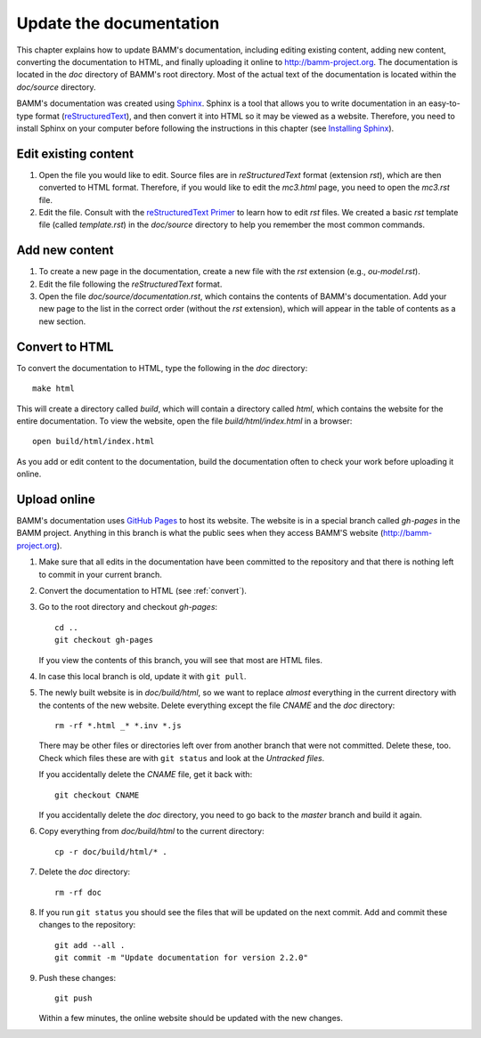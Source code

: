 .. _documentation:

Update the documentation
========================

This chapter explains how to update BAMM's documentation,
including editing existing content, adding new content,
converting the documentation to HTML,
and finally uploading it online to `<http://bamm-project.org>`_.
The documentation is located in the *doc* directory of BAMM's root directory.
Most of the actual text of the documentation
is located within the *doc/source* directory.

BAMM's documentation was created using `Sphinx <http://sphinx-doc.org/>`_.
Sphinx is a tool that allows you to write documentation
in an easy-to-type format
(`reStructuredText <http://sphinx-doc.org/rest.html>`_),
and then convert it into HTML so it may be viewed as a website.
Therefore, you need to install Sphinx on your computer
before following the instructions in this chapter
(see `Installing Sphinx <http://sphinx-doc.org/install.html>`_).


Edit existing content
---------------------

#. Open the file you would like to edit.
   Source files are in *reStructuredText* format (extension *rst*),
   which are then converted to HTML format.
   Therefore, if you would like to edit the *mc3.html* page,
   you need to open the *mc3.rst* file.

#. Edit the file. Consult with the
   `reStructuredText Primer <http://sphinx-doc.org/rest.html>`_
   to learn how to edit *rst* files.
   We created a basic *rst* template file (called *template.rst*)
   in the *doc/source* directory to help you remember the most common commands.


Add new content
---------------

#. To create a new page in the documentation,
   create a new file with the *rst* extension (e.g., *ou-model.rst*).

#. Edit the file following the *reStructuredText* format.

#. Open the file *doc/source/documentation.rst*,
   which contains the contents of BAMM's documentation.
   Add your new page to the list in the correct order
   (without the *rst* extension),
   which will appear in the table of contents as a new section.


.. _convert:

Convert to HTML
---------------

To convert the documentation to HTML,
type the following in the *doc* directory::

    make html

This will create a directory called *build*,
which will contain a directory called *html*,
which contains the website for the entire documentation.
To view the website, open the file *build/html/index.html* in a browser::

    open build/html/index.html

As you add or edit content to the documentation,
build the documentation often to check your work
before uploading it online.


Upload online
-------------

BAMM's documentation uses `GitHub Pages <https://pages.github.com>`_
to host its website.
The website is in a special branch called *gh-pages* in the BAMM project.
Anything in this branch is what the public sees
when they access BAMM'S website (`<http://bamm-project.org>`_).

#. Make sure that all edits in the documentation have been committed
   to the repository and that there is nothing left to commit
   in your current branch.

#. Convert the documentation to HTML (see :ref:`convert`).

#. Go to the root directory and checkout *gh-pages*::

       cd ..
       git checkout gh-pages

   If you view the contents of this branch,
   you will see that most are HTML files.

#. In case this local branch is old, update it with ``git pull``.

#. The newly built website is in *doc/build/html*,
   so we want to replace *almost* everything in the current directory
   with the contents of the new website.
   Delete everything except the file *CNAME* and the *doc* directory::

       rm -rf *.html _* *.inv *.js

   There may be other files or directories left over
   from another branch that were not committed. Delete these, too.
   Check which files these are with ``git status``
   and look at the *Untracked files*.

   If you accidentally delete the *CNAME* file, get it back with::

       git checkout CNAME

   If you accidentally delete the *doc* directory,
   you need to go back to the *master* branch and build it again.

#. Copy everything from *doc/build/html* to the current directory::

       cp -r doc/build/html/* .

#. Delete the *doc* directory::

       rm -rf doc

#. If you run ``git status`` you should see the files
   that will be updated on the next commit.
   Add and commit these changes to the repository::

       git add --all .
       git commit -m "Update documentation for version 2.2.0"

#. Push these changes::

       git push

   Within a few minutes, the online website
   should be updated with the new changes.
